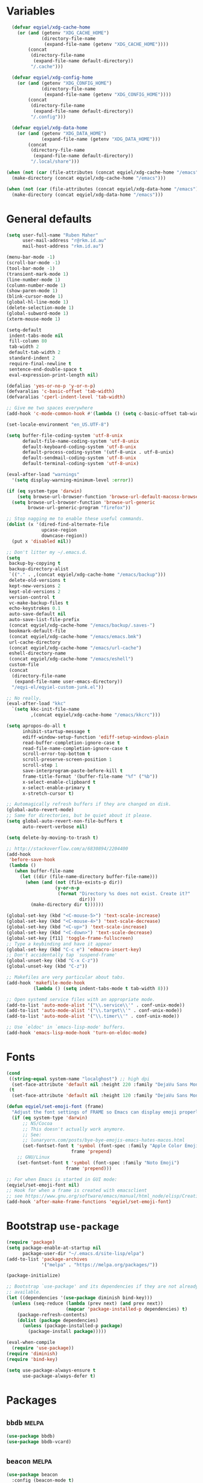 * Variables
#+begin_src emacs-lisp
    (defvar eqyiel/xdg-cache-home
      (or (and (getenv "XDG_CACHE_HOME")
               (directory-file-name
                (expand-file-name (getenv "XDG_CACHE_HOME"))))
          (concat
           (directory-file-name
            (expand-file-name default-directory))
           "/.cache")))

    (defvar eqyiel/xdg-config-home
      (or (and (getenv "XDG_CONFIG_HOME")
               (directory-file-name
                (expand-file-name (getenv "XDG_CONFIG_HOME"))))
          (concat
           (directory-file-name
            (expand-file-name default-directory))
           "/.config")))

    (defvar eqyiel/xdg-data-home
      (or (and (getenv "XDG_DATA_HOME")
               (expand-file-name (getenv "XDG_DATA_HOME")))
          (concat
           (directory-file-name
            (expand-file-name default-directory))
           "/.local/share")))

  (when (not (car (file-attributes (concat eqyiel/xdg-cache-home "/emacs"))))
    (make-directory (concat eqyiel/xdg-cache-home "/emacs")))

  (when (not (car (file-attributes (concat eqyiel/xdg-data-home "/emacs"))))
    (make-directory (concat eqyiel/xdg-data-home "/emacs")))
#+end_src

* General defaults
#+begin_src emacs-lisp
  (setq user-full-name "Ruben Maher"
        user-mail-address "r@rkm.id.au"
        mail-host-address "rkm.id.au")

  (menu-bar-mode -1)
  (scroll-bar-mode -1)
  (tool-bar-mode -1)
  (transient-mark-mode 1)
  (line-number-mode 1)
  (column-number-mode 1)
  (show-paren-mode 1)
  (blink-cursor-mode 1)
  (global-hl-line-mode 1)
  (delete-selection-mode 1)
  (global-subword-mode 1)
  (xterm-mouse-mode 1)

  (setq-default
   indent-tabs-mode nil
   fill-column 80
   tab-width 2
   default-tab-width 2
   standard-indent 2
   require-final-newline t
   sentence-end-double-space t
   eval-expression-print-length nil)

  (defalias 'yes-or-no-p 'y-or-n-p)
  (defvaralias 'c-basic-offset 'tab-width)
  (defvaralias 'cperl-indent-level 'tab-width)

  ;; Give me two spaces everywhere
  (add-hook 'c-mode-common-hook #'(lambda () (setq c-basic-offset tab-width)))

  (set-locale-environment "en_US.UTF-8")

  (setq buffer-file-coding-system 'utf-8-unix
        default-file-name-coding-system 'utf-8-unix
        default-keyboard-coding-system 'utf-8-unix
        default-process-coding-system '(utf-8-unix . utf-8-unix)
        default-sendmail-coding-system 'utf-8-unix
        default-terminal-coding-system 'utf-8-unix)

  (eval-after-load "warnings"
    '(setq display-warning-minimum-level :error))

  (if (eq system-type 'darwin)
      (setq browse-url-browser-function 'browse-url-default-macosx-browser)
    (setq browse-url-browser-function 'browse-url-generic
          browse-url-generic-program "firefox"))

  ;; Stop nagging me to enable these useful commands.
  (dolist (x '(dired-find-alternate-file
               upcase-region
               downcase-region))
    (put x 'disabled nil))

  ;; Don't litter my ~/.emacs.d.
  (setq
   backup-by-copying t
   backup-directory-alist
   `(("." . ,(concat eqyiel/xdg-cache-home "/emacs/backup")))
   delete-old-versions t
   kept-new-versions 2
   kept-old-versions 2
   version-control t
   vc-make-backup-files t
   echo-keystrokes 0.1
   auto-save-default nil
   auto-save-list-file-prefix
   (concat eqyiel/xdg-cache-home "/emacs/backup/.saves-")
   bookmark-default-file
   (concat eqyiel/xdg-cache-home "/emacs/emacs.bmk")
   url-cache-directory
   (concat eqyiel/xdg-cache-home "/emacs/url-cache")
   eshell-directory-name
   (concat eqyiel/xdg-cache-home "/emacs/eshell")
   custom-file
   (concat
    (directory-file-name
     (expand-file-name user-emacs-directory))
    "/eqyi-el/eqyiel-custom-junk.el"))

  ;; No really.
  (eval-after-load "kkc"
    `(setq kkc-init-file-name
           ,(concat eqyiel/xdg-cache-home "/emacs/kkcrc")))

  (setq apropos-do-all t
        inhibit-startup-message t
        ediff-window-setup-function 'ediff-setup-windows-plain
        read-buffer-completion-ignore-case t
        read-file-name-completion-ignore-case t
        scroll-error-top-bottom t
        scroll-preserve-screen-position 1
        scroll-step 1
        save-interprogram-paste-before-kill t
        frame-title-format '(buffer-file-name "%f" ("%b"))
        x-select-enable-clipboard t
        x-select-enable-primary t
        x-stretch-cursor t)

  ;; Automagically refresh buffers if they are changed on disk.
  (global-auto-revert-mode)
  ;; Same for directories, but be quiet about it please.
  (setq global-auto-revert-non-file-buffers t
        auto-revert-verbose nil)

  (setq delete-by-moving-to-trash t)

  ;; http://stackoverflow.com/a/6830894/2204400
  (add-hook
   'before-save-hook
   (lambda ()
     (when buffer-file-name
       (let ((dir (file-name-directory buffer-file-name)))
         (when (and (not (file-exists-p dir))
                    (y-or-n-p
                     (format "Directory %s does not exist. Create it?"
                             dir)))
           (make-directory dir t))))))

  (global-set-key (kbd "<C-mouse-5>") 'text-scale-increase)
  (global-set-key (kbd "<C-mouse-4>") 'text-scale-decrease)
  (global-set-key (kbd "<C-up>") 'text-scale-increase)
  (global-set-key (kbd "<C-down>") 'text-scale-decrease)
  (global-set-key [f11] 'toggle-frame-fullscreen)
  ;; Type a keybinding and have it appear
  (global-set-key (kbd "C-c e") 'edmacro-insert-key)
  ;; Don't accidentally tap `suspend-frame'
  (global-unset-key (kbd "C-x C-z"))
  (global-unset-key (kbd "C-z"))

  ;; Makefiles are very particular about tabs.
  (add-hook 'makefile-mode-hook
            (lambda () (setq indent-tabs-mode t tab-width 8)))

  ;; Open systemd service files with an appropriate mode.
  (add-to-list 'auto-mode-alist '("\\.service\\'" . conf-unix-mode))
  (add-to-list 'auto-mode-alist '("\\.target\\'" . conf-unix-mode))
  (add-to-list 'auto-mode-alist '("\\.timer\\'" . conf-unix-mode))

  ;; Use `eldoc' in `emacs-lisp-mode' buffers.
  (add-hook 'emacs-lisp-mode-hook 'turn-on-eldoc-mode)

#+end_src

* Fonts
#+begin_src emacs-lisp
    (cond
     ((string-equal system-name "localghost") ;; high dpi
      (set-face-attribute 'default nil :height 220 :family "DejaVu Sans Mono"))
     (t
      (set-face-attribute 'default nil :height 120 :family "DejaVu Sans Mono")))

    (defun eqyiel/set-emoji-font (frame)
      "Adjust the font settings of FRAME so Emacs can display emoji properly."
      (if (eq system-type 'darwin)
          ;; NS/Cocoa
          ;; This doesn't actually work anymore.
          ;; See:
          ;; lunaryorn.com/posts/bye-bye-emojis-emacs-hates-macos.html
          (set-fontset-font t 'symbol (font-spec :family "Apple Color Emoji")
                            frame 'prepend)
        ;; GNU/Linux
        (set-fontset-font t 'symbol (font-spec :family "Noto Emoji")
                          frame 'prepend)))

    ;; For when Emacs is started in GUI mode:
    (eqyiel/set-emoji-font nil)
    ;; Hook for when a frame is created with emacsclient
    ;; see https://www.gnu.org/software/emacs/manual/html_node/elisp/Creating-Frames.html
    (add-hook 'after-make-frame-functions 'eqyiel/set-emoji-font)
#+end_src

* Bootstrap ~use-package~
#+begin_src emacs-lisp
     (require 'package)
     (setq package-enable-at-startup nil
           package-user-dir "~/.emacs.d/site-lisp/elpa")
     (add-to-list 'package-archives
                  '("melpa" . "https://melpa.org/packages/"))

     (package-initialize)

     ;; Bootstrap `use-package' and its dependencies if they are not already
     ;; available.
     (let ((dependencies '(use-package diminish bind-key)))
       (unless (seq-reduce (lambda (prev next) (and prev next))
                           (mapcar 'package-installed-p dependencies) t)
         (package-refresh-contents)
         (dolist (package dependencies)
           (unless (package-installed-p package)
             (package-install package)))))

     (eval-when-compile
       (require 'use-package))
     (require 'diminish)
     (require 'bind-key)

     (setq use-package-always-ensure t
           use-package-always-defer t)
#+end_src

* Packages
** ~bbdb~                                                            :melpa:
#+begin_src emacs-lisp
  (use-package bbdb)
  (use-package bbdb-vcard)
#+end_src

** ~beacon~                                                          :melpa:
#+begin_src emacs-lisp
  (use-package beacon
    :config (beacon-mode t)
    :diminish beacon-mode)
#+end_src

** ~buffer-move~                                                     :melpa:
#+begin_src emacs-lisp
  (use-package buffer-move
    :bind
    ("H-h" . windmove-left)
    ("H-j" . windmove-down)
    ("H-k" . windmove-up)
    ("H-l" . windmove-right)
    ("H-b" . shrink-window-horizontally)
    ("H-f" . enlarge-window-horizontally)
    ("H-n" . shrink-window)
    ("H-p" . enlarge-window)
    ("M-H-h" . buf-move-left)
    ("M-H-j" . buf-move-down)
    ("M-H-k" . buf-move-up)
    ("M-H-l" . buf-move-right)
    ;; Caps lock and Menu keys are bound to Hyper, except on OSX which apparently
    ;; can't into Hyper.  Use fake Hyper from Karabiner-elements instead, which is
    ;; really M-s-S-C.
    ;;
    ;; See:
    ;; http://www.tenshu.net/p/fake-hyper-key-for-osx.html
    ;; https://github.com/tekezo/Karabiner-Elements/pull/170
    ("M-s-S-C-h" . windmove-left)
    ("M-s-S-C-j" . windmove-down)
    ("M-s-S-C-k" . windmove-up)
    ("M-s-S-C-l" . windmove-right)
    ("M-s-S-C-b" . shrink-window-horizontally)
    ("M-s-S-C-f" . enlarge-window-horizontally)
    ("M-s-S-C-n" . shrink-window)
    ("M-s-S-C-p" . enlarge-window))
#+end_src

** ~column-enforce-mode~                                             :melpa:
#+begin_src emacs-lisp
  (use-package column-enforce-mode
    :config (add-hook 'prog-mode-hook 'column-enforce-mode)
    :diminish column-enforce-mode)
#+end_src

** ~company~                                                         :melpa:
#+begin_src emacs-lisp
  (use-package company
    :init (global-company-mode))
#+end_src

** ~dtrt-indent~                                                     :melpa:
#+begin_src emacs-lisp
  (use-package dtrt-indent :config (dtrt-indent-mode) :demand)
#+end_src

** ~emojify~                                                         :melpa:
#+begin_src emacs-lisp
    (use-package emojify
      :config
      (setq emojify-display-style 'unicode
            emojify-composed-text-p nil))
#+end_src

** ~expand-region~                                                   :melpa:
#+begin_src emacs-lisp
  (use-package expand-region
    :bind (("C-=" . er/expand-region)))
#+end_src

** ~flycheck~                                                        :melpa:
#+begin_src emacs-lisp
  (use-package flycheck
    :config
    (setq flycheck-gcc-pedantic t
          flycheck-display-errors-delay 0.1
          flycheck-error-list-minimum-level 'warning)
    (add-hook 'prog-mode-hook 'flycheck-mode)
    (add-hook 'latex-mode-hook 'flycheck-mode)
    :bind ("C-c C-l" . flycheck-list-errors))
#+end_src

** ~gnorb~                                                           :melpa:
#+begin_src emacs-lisp
  (use-package gnorb)
#+end_src

** ~help-at-pt~                                                    :builtin:
#+begin_src emacs-lisp
  (use-package help-at-pt
    :init
    (setq help-at-pt-timer-delay 0.1
          help-at-pt-display-when-idle t)
    :ensure nil
    :demand)
#+end_src
** ~highlight-indentation~                                           :melpa:
#+begin_src emacs-lisp
  (use-package highlight-indentation
    :config (add-hook 'prog-mode-hook 'highlight-indentation-mode)
    :diminish highlight-indentation-mode)
#+end_src

** ~internodeum~                                                 :submodule:
#+begin_src emacs-lisp
  (use-package internodeum
    :load-path "site-lisp/internodeum"
    :commands internodeum/usage-summary
    :config
    (use-package pass)
    (defun eqyiel/internodeum-set-credentials (&rest args)
      (setq
       internodeum/credentials
       (internodeum/make-creds
        :username "eqyiel"
        :password (password-store-get "auth-sources/eqyiel@mail.internode.on.net"))))
    (defun eqyiel/internodeum-clear-credentials (&rest args)
      (progn
        (setf (internodeum/creds-username internodeum/credentials) nil)
        (setf (internodeum/creds-password internodeum/credentials) nil)
        (setq internodeum/credentials nil)))
    (advice-add 'internodeum/usage-summary :before 'eqyiel/internodeum-set-credentials)
    (advice-add 'internodeum/usage-summary :after 'eqyiel/internodeum-clear-credentials)
    ;; This package is a git submodule.
    :ensure nil)
#+end_src

** ~json-mode~                                                       :melpa:
This package adds itself to ~auto-mode-alist~.

#+begin_src emacs-lisp
  (use-package json-mode)
#+end_src

** ~key-chord~                                                       :melpa:
#+begin_src emacs-lisp
  (use-package key-chord
    :config
    (key-chord-mode t)
    (key-chord-define-global "jk" 'er/expand-region)
    (key-chord-define-global "kj" 'er/expand-region)
    :init (use-package expand-region)
    :demand)
#+end_src

** ~legalese~                                                        :melpa:
#+begin_src emacs-lisp
  (use-package legalese)
#+end_src

** ~magit~                                                           :melpa:
#+begin_src emacs-lisp
  (use-package magit :bind (("<f8>" . magit-status)))
#+end_src

** ~markdown-mode~                                                   :melpa:
#+begin_src emacs-lisp
  (use-package markdown-mode
    :config
    (add-to-list 'auto-mode-alist '("\\.markdown\\'" . markdown-mode))
    (add-to-list 'auto-mode-alist '("\\.md\\'" . markdown-mode)))
#+end_src

** ~matrix-client~                                                   :melpa:
#+begin_src emacs-lisp
  (use-package matrix-client
    :config
    (defun eqyiel/launch-matrix-client ()
      (interactive) (matrix-client "eqyiel"))
    :init
    (setq matrix-homeserver-base-url "https://matrix.rkm.id.au"))
#+end_src

** ~multiple-cursors~                                                :melpa:
#+begin_src emacs-lisp
  (use-package multiple-cursors
    :init (setq mc/list-file "~/.cache/emacs/mc-lists.el")
    :bind (("C-S-c C-S-c" . mc/edit-lines)
           ("C->" . mc/mark-next-like-this)
           ("C-<" . mc/mark-previous-like-this)
           ("C-*" . mc/mark-all-like-this)
           ("C-S-c C-S-c" . mc/edit-lines)
           ("C-S-c C-e" . mc/edit-ends-of-lines)
           ("C-S-c C-a" . mc/edit-beginnings-of-lines)))
#+end_src

** ~nix-mode~                                                        :melpa:
#+begin_src emacs-lisp
  (use-package nix-mode)
  (use-package company-nixos-options
    :config
    (use-package company
      :config (add-to-list 'company-backends 'company-nixos-options))
    :demand)
#+end_src

** ~org-mode~                                                      :builtin:
#+begin_src emacs-lisp
  (use-package org-mode
    :init
    (defun eqyiel/org-select-src-lang-mode ()
      "Select a language's key from the alist of languages org-mode groks."
      (interactive)
      (insert
       (completing-read
        "Select language: "
        (seq-reduce
         (lambda (prev next)
           (if (not (member next prev))
               (cons next prev)
             prev))
         (mapcar (lambda (arg) (cdr arg)) org-src-lang-modes) '()))))
    (add-hook 'org-mode-hook (lambda () (org-indent-mode t)))
    :ensure nil
    :demand)
#+end_src

** ~php-mode~                                                        :melpa:
#+begin_src emacs-lisp
  (use-package php-mode)
#+end_src

** ~pkgbuild-mode~                                                   :melpa:
#+begin_src emacs-lisp
  (use-package pkgbuild-mode
    :config (add-to-list 'auto-mode-alist '("/PKGBUILD$" . pkgbuild-mode)))
#+end_src

** ~projectile~                                                      :melpa:
#+begin_src emacs-lisp
  (use-package projectile
    :config
    (projectile-global-mode)
    (setq projectile-globally-ignored-directories
          (append '("dist" "node_modules")
                  projectile-globally-ignored-directories))
    :bind ("<f5>" . projectile-compile-project))
#+end_src

** ~recentf~                                                       :builtin:
#+begin_src emacs-lisp
(use-package recentf)
(require 'recentf)
(setq recentf-save-file "~/.cache/emacs/.recentf"
      recentf-max-saved-items 1000)
(recentf-mode 1)
#+end_src

** ~savehist~                                                      :builtin:
#+begin_src emacs-lisp
  (use-package savehist
    :config
    (savehist-mode 1)
    (setq savehist-file (concat eqyiel/xdg-cache-home "/emacs/history")
          history-length 1000)
    :ensure nil
    :demand)
#+end_src

** ~saveplace~                                                     :builtin:
#+begin_src emacs-lisp
  (use-package saveplace
    :config
    (setq save-place-file (concat eqyiel/xdg-cache-home "/emacs/saveplace"))
    (setq-default save-place t)
    :ensure nil
    :demand)
#+end_src

** ~shell-script-mode~                                             :builtin:
#+begin_src emacs-lisp
  (use-package shell-script-mode
    :config
    (defun eqyiel/setup-sh-mode ()
      (setq sh-basic-offset 2
            sh-indentation 2))
    (add-hook 'sh-mode-hook 'eqyiel/setup-sh-mode)
    :ensure nil)
#+end_src

** ~skewer-mode~                                                     :melpa:
#+begin_src emacs-lisp
  (use-package skewer-mode
    :init
    (add-hook 'js2-mode-hook 'skewer-mode)
    (add-hook 'css-mode-hook 'skewer-css-mode)
    (add-hook 'html-mode-hook 'skewer-html-mode))
#+end_src

** ~smartparens~                                                     :melpa:
#+begin_src emacs-lisp
  (use-package smartparens
    :init
    (defun eqyiel/get-derived-mode-parents (mode)
      (when (and mode (boundp 'derived-mode-parents))
        (cons mode (derived-mode-parents (get mode 'derived-mode-parent)))))
    (advice-add
     'sp-splice-sexp-killing-around
     :before-until
     ;; Don't steal M-r in comint-mode or modes derived from comint-mode.
     (lambda (&rest args)
       (when (or (eq major-mode 'comint-mode)
                 (member 'comint-mode
                         (eqyiel/get-derived-mode-parents major-mode)))
         (comint-history-isearch-backward-regexp))))
    (smartparens-global-mode 1)
    :config
    (sp-use-paredit-bindings)
    (setq sp-autoskip-closing-pair 'always
          sp-ignore-modes-list ;; Also be smart in the minibuffer.
          (delete 'minibuffer-inactive-mode sp-ignore-modes-list))
    (sp-local-pair 'org-mode "~" "~")
    (sp-local-pair 'org-mode "=" "=")
    (sp-local-pair 'org-mode "_" "_")
    (sp-local-pair 'org-mode "/" "/")
    :demand
    :diminish smartparens-mode)
#+end_src** ~sql-indent~
#+begin_src emacs-lisp
  (use-package sql-indent)
#+end_src

** ~swift-mode~                                                      :melpa:
#+begin_src emacs-lisp
  (use-package swift-mode
    :config
    (use-package flycheck
      :init
      (flycheck-define-checker
       swiftlint
       "Flycheck plugin for Swiftlint"
       :command ("swiftlint")
       :error-patterns
       ((error line-start (file-name) ":" line ":" column ": "
               "error: " (message) line-end)
        (warning line-start (file-name) ":" line ":" column ": "
                 "warning: " (message) line-end))

       :modes swift-mode))
    (setq swift-indent-offset 2
          flycheck-swift-sdk-path
          (concat "/Applications/Xcode.app/Contents/Developer"
                  "/Platforms/iPhoneOS.platform/Developer/SDKs/"
                  "iPhoneOS9.3.sdk"))
    :init (progn '((add-to-list 'flycheck-checkers 'swift)
                   (add-to-list 'flycheck-checkers 'swiftlint)
                   (flycheck-add-next-checker 'swiftlint '(t . swift))))
    :ensure flycheck)
#+end_src

** ~swiper~ and friends                                              :melpa:
#+begin_src emacs-lisp
  (use-package smex
    :init (setq smex-save-file "~/.cache/emacs/smex-items")
    :demand)

  (use-package counsel :demand)

  (use-package ivy :demand :diminish ivy-mode)

  (use-package swiper
    :demand
    :config
    (ivy-mode 1)
    (setq ivy-use-virtual-buffers t)
    :bind (("C-s" . swiper) ;; replace isearch-forward
           ("C-r" . swiper) ;; replace isearch-backward
           ("M-x" . counsel-M-x)
           ("C-x C-f" . counsel-find-file)
           ("<f1> f" . counsel-describe-function)
           ("<f1> v" . counsel-describe-variable)
           ("<f1> l" . counsel-find-library)
           ("<f2> i" . counsel-info-lookup-symbol)
           ("<f2> u" . counsel-unicode-char)
           ("C-c g" . counsel-git)
           ("C-c j" . counsel-git-grep)
           ("C-c k" . counsel-ag)
           ("C-x l" . counsel-locate)
           ;; be more like `ido-mode' in the minibuffer
           :map ivy-minibuffer-map
           ("C-s" . ivy-next-line-or-history)
           ("C-r" . ivy-previous-line-or-history)
           :map swiper-map
           ("C-r" . ivy-previous-line-or-history)
           ("C-s" . ivy-next-line-or-history)
           :map counsel-find-file-map
           ("C-r" . ivy-previous-line)
           ("C-s" . ivy-next-line)
           :map counsel-git-grep-map
           ("C-r" . ivy-previous-line)
           ("C-s" . ivy-next-line)
           :map ivy-switch-buffer-map
           ("C-r" . ivy-previous-line)
           ("C-s" . ivy-next-line)))
#+end_src

** ~tramp~                                                         :builtin:
#+begin_src emacs-lisp
  (use-package tramp
    :config
    (setq
     ;; Useful for debugging `tramp'
     ;; tramp-debug-buffer t
     ;; tramp-verbose 10
     tramp-persistency-file-name "~/.cache/emacs/tramp"
     tramp-auto-save-directory "~/.cache/emacs/backup"
     ;; When `tramp' successfully logs in but hangs, it's probably because
     ;; `tramp-terminal-prompt-regexp' doesn't recognise it:
     ;; http://stackoverflow.com/a/8363532
     tramp-shell-prompt-pattern "\\(?:^\\|\r\\)[^]#$%>\n]*#?[]#$%>].* *\\(^[\\[[0-9;]*[a-zA-Z] *\\)*")
    ;; Uses sudo password for the user defined in ~/.ssh/config, not root password.
    ;; No need to allow ssh for root.
    (add-to-list 'tramp-default-proxies-alist '(".*" "\\`root\\'" "/ssh:%h:"))
    (add-to-list 'tramp-default-proxies-alist '("\\`localhost\\'" "\\`root\\'" nil)))
#+end_src
** ~uniquify~                                                      :builtin:
#+begin_src emacs-lisp
  (use-package uniquify
    :config
    (setq uniquify-buffer-name-style 'forward)
    :ensure nil
    :demand)
#+end_src

** ~visual-fill-column~ (a replacement for ~longlines~)              :melpa:
#+begin_src emacs-lisp
  (use-package visual-fill-column
    :config
    (use-package visual-line-mode
      :demand
      ;; This package is built into Emacs.
      :ensure nil)
    (defun eqyiel/longlines-mode ()
      "Replacement for the deprecated `longlines-mode'."
      (interactive)
      (let ((state (if (and visual-fill-column-mode visual-line-mode) -1 1)))
        (progn (visual-fill-column-mode state)
               (visual-line-mode state))))
    (defalias 'longlines-mode 'eqyiel/longlines-mode)
    :demand)
#+end_src

** ~winner~                                                        :builtin:
#+begin_src emacs-lisp
  (use-package winner
    :config (winner-mode t)
    :ensure nil
    :demand)
#+end_src

** ~ws-butler~                                                       :melpa:
#+begin_src emacs-lisp
  (use-package ws-butler
    :config (ws-butler-global-mode)
    :diminish ws-butler-mode
    :demand)
#+end_src

** ~yaml-mode~                                                       :melpa:
This package adds itself to ~auto-mode-alist~.

#+begin_src emacs-lisp
  (use-package yaml-mode :ensure t)
#+end_src

** ~yasnippet~                                                       :melpa:
#+begin_src emacs-lisp
  (use-package yasnippet
    :config (yas-global-mode t)
    :init (setq yas-snippet-dirs '("~/.emacs.d/eqyi-el/snippets"
                                   yas-installed-snippets-dir)
                yas-prompt-functions '(yas-ido-prompt))
    :bind (("C-c TAB" . yas-expand))
    :diminish yas-minor-mode
    :demand)
#+end_src

** ~dired~                                                         :builtin:
#+begin_src emacs-lisp
  (use-package dired
    :config
    ;; http://www.emacswiki.org/emacs/DiredReuseDirectoryBuffer#toc1
    ;; Reuse same dired buffer when doing `dired-up-directory'.
    (add-hook 'dired-mode-hook
              (lambda ()
                (define-key dired-mode-map (kbd "^")
                  (lambda () (interactive) (find-alternate-file "..")))))
    :init (setq dired-dwim-target t
                dired-recursive-deletes 'top)
    :ensure nil)

#+end_src

** ~info~                                                          :builtin:
#+begin_src emacs-lisp
  (use-package info
    :config
    (add-hook
     'Info-mode-hook
     (lambda ()
       (setq Info-additional-directory-list
             Info-default-directory-list)))
    :bind
    (:map Info-mode-map
          ;; Let me use S-SPC to scroll backwards in info mode.
          ("S-SPC" . Info-scroll-down))
    :ensure nil)
#+end_src

** ~ispell~                                                        :builtin:
#+begin_src emacs-lisp
  (use-package ispell
    :config
    (add-hook 'text-mode-hook 'turn-on-flyspell)
    (add-hook 'org-mode-hook 'turn-on-flyspell)
    (add-hook 'prog-mode-hook 'flyspell-prog-mode)
    :init
    (when (and (bound-and-true-p ispell-program-name) (executable-find ispell-program-name))
      (setq ispell-dictionary "en_GB"
            ispell-personal-dictionary "~/.aspell.en.pws"))
    (when (eq system-type 'darwin)
      (setenv "DICTIONARY" "en_GB"))
    :ensure nil)
#+end_src
